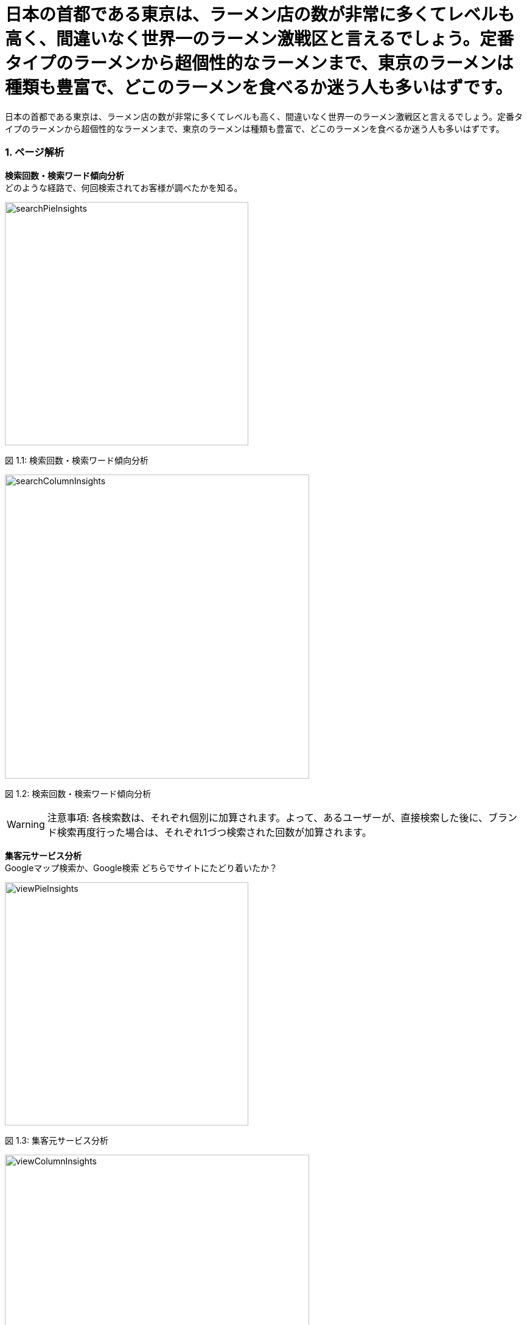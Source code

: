 :icons: font 
:header-content-date-range: 2020-02-04 ~ 2020-02-29 
:footer-content: ミエルカ{nbsp}{nbsp}{nbsp}{nbsp}{nbsp}{nbsp}{nbsp}{nbsp}{nbsp}{nbsp}{nbsp}{nbsp}{nbsp}{nbsp}{nbsp}{nbsp}{nbsp}{nbsp}{nbsp}{nbsp}{nbsp}{nbsp}{nbsp}{nbsp}{nbsp}{nbsp}{nbsp}{nbsp}{nbsp}{nbsp}{nbsp}{nbsp}{nbsp}{nbsp}{nbsp}{nbsp}{nbsp}{nbsp}{nbsp}{nbsp}{nbsp}{nbsp}{nbsp}{nbsp}{nbsp}Copyright{nbsp}(c){nbsp}Faber{nbsp}Company{nbsp}Inc.{nbsp}All{nbsp}Rights{nbsp}Reserved 
:pagenums:
:from-date: 2020-02-04
:to-date: 2020-02-29

= 日本の首都である東京は、ラーメン店の数が非常に多くてレベルも高く、間違いなく世界一のラーメン激戦区と言えるでしょう。定番タイプのラーメンから超個性的なラーメンまで、東京のラーメンは種類も豊富で、どこのラーメンを食べるか迷う人も多いはずです。 
日本の首都である東京は、ラーメン店の数が非常に多くてレベルも高く、間違いなく世界一のラーメン激戦区と言えるでしょう。定番タイプのラーメンから超個性的なラーメンまで、東京のラーメンは種類も豊富で、どこのラーメンを食べるか迷う人も多いはずです。 
:doctype: book 

=== 1. ページ解析 
*検索回数・検索ワード傾向分析* + 
どのような経路で、何回検索されてお客様が調べたかを知る。
====
[.text-center]
image:https://local-public-resource.s3-ap-northeast-1.amazonaws.com/report/440450069/2020-02-04;-;2020-02-29/image/searchPieInsights.png[width="400"] + 
====

[.text-center]
+++<color rgb="#727272">+++ 図 1.1: 検索回数・検索ワード傾向分析 +++</color>+++ 

====
[.text-center]
image:https://local-public-resource.s3-ap-northeast-1.amazonaws.com/report/440450069/2020-02-04;-;2020-02-29/image/searchColumnInsights.png[width="500"] + 
====

[.text-center]
+++<color rgb="#727272">+++ 図 1.2: 検索回数・検索ワード傾向分析 +++</color>+++ 

====
WARNING: 注意事項: 各検索数は、それぞれ個別に加算されます。よって、あるユーザーが、直接検索した後に、ブランド検索再度行った場合は、それぞれ1づつ検索された回数が加算されます。

====

<<< 

*集客元サービス分析* + 
Googleマップ検索か、Google検索 どちらでサイトにたどり着いたか？
====
[.text-center]
image:https://local-public-resource.s3-ap-northeast-1.amazonaws.com/report/440450069/2020-02-04;-;2020-02-29/image/viewPieInsights.png[width="400"] + 
====

[.text-center]
+++<color rgb="#727272">+++ 図 1.3: 集客元サービス分析 +++</color>+++ 

====
[.text-center]
image:https://local-public-resource.s3-ap-northeast-1.amazonaws.com/report/440450069/2020-02-04;-;2020-02-29/image/viewColumnInsights.png[width="500"] + 
====

[.text-center]
+++<color rgb="#727272">+++ 図 1.4: 集客元サービス分析 +++</color>+++ 

====
WARNING: チェック！: 閲覧数は、ユーザーごとに計算されます。そのためあるユーザーが、検索結果で閲覧し、その後地図で検索した場合、1回の閲覧回数としてカウントされます。

====

<<< 

*マイビジネス上のアクション分析* + 
（電話・経路案内・ウェブサイトのボタンクリック数）
====
[.text-center]
image:https://local-public-resource.s3-ap-northeast-1.amazonaws.com/report/440450069/2020-02-04;-;2020-02-29/image/actionPieInsights.png[width="400"] + 
====

[.text-center]
+++<color rgb="#727272">+++ 図 1.5: マイビジネス上のアクション分析 +++</color>+++ 

====
[.text-center]
image:https://local-public-resource.s3-ap-northeast-1.amazonaws.com/report/440450069/2020-02-04;-;2020-02-29/image/actionColumnInsights.png[width="500"] + 
====

[.text-center]
+++<color rgb="#727272">+++ 図 1.6: マイビジネス上のアクション分析 +++</color>+++ 

====
WARNING: チェック！: それぞれのボタン（例えば、”経路案内ボタン”）を、ユーザーがクリックするたびに加算された回数を表示しています。つまり、ある1ユーザーが、100回地図を表示をクリックした場合、100回と記録されます。 

====

<<< 

*電話回数分析* + 
（※マイビジネスのみ計測。サイト訪問後の電話数は、本データに含まれません。一般的にはサイト訪問して電話するといわれます。）
====
[.text-center]
image:https://local-public-resource.s3-ap-northeast-1.amazonaws.com/report/440450069/2020-02-04;-;2020-02-29/image/callWeekColumnInsights.png[width="500"] + 
====

[.text-center]
+++<color rgb="#727272">+++ 図 1.7: 電話回数分析 +++</color>+++ 

====
[.text-center]
image:https://local-public-resource.s3-ap-northeast-1.amazonaws.com/report/440450069/2020-02-04;-;2020-02-29/image/callDayLineInsights.png[width="500"] + 
====

[.text-center]
+++<color rgb="#727272">+++ 図 1.8: 電話回数分析 +++</color>+++ 

<<< 

*写真* + 
お客様の写真が類似のビジネスを展開する店舗と比較して、どれくらい見られているかを表示します。
====
[.text-center]
image:https://local-public-resource.s3-ap-northeast-1.amazonaws.com/report/440450069/2020-02-04;-;2020-02-29/image/photoViewPieInsights.png[width="400"] + 
====

[.text-center]
+++<color rgb="#727272">+++ 図 1.9: 写真 +++</color>+++ 

====
[.text-center]
image:https://local-public-resource.s3-ap-northeast-1.amazonaws.com/report/440450069/2020-02-04;-;2020-02-29/image/photoViewColumnInsights.png[width="500"] + 
====

[.text-center]
+++<color rgb="#727272">+++ 図 1.10: 写真 +++</color>+++ 

<<< 

====
[.text-center]
image:https://local-public-resource.s3-ap-northeast-1.amazonaws.com/report/440450069/2020-02-04;-;2020-02-29/image/photoUploadPieInsights.png[width="400"] + 
====

[.text-center]
+++<color rgb="#727272">+++ 図 1.11: 写真 +++</color>+++ 

====
[.text-center]
image:https://local-public-resource.s3-ap-northeast-1.amazonaws.com/report/440450069/2020-02-04;-;2020-02-29/image/photoUploadColumnInsights.png[width="500"] + 
====

[.text-center]
+++<color rgb="#727272">+++ 図 1.12: 写真 +++</color>+++ 

====
WARNING: チェック: 同じビジネスエリアで同業種の店舗がある場合にこのグラフが生成されます。例えば、お客様がレストランを経営している場合には、同じレストランというカテゴリの中での比較となります。グラフの右軸が写真の枚数、左軸が表示された写真が見られた数です。 

====

<<< 

*投稿* + 
ここでは投稿に対して見られた数と、コメントなどのアクション数が表示されます。
====
[.text-center]
image:https://local-public-resource.s3-ap-northeast-1.amazonaws.com/report/440450069/2020-02-04;-;2020-02-29/image/postColumnInsights.png[width="500"] + 
====

[.text-center]
+++<color rgb="#727272">+++ 図 1.13: 投稿 +++</color>+++ 

====
WARNING: チェック: 最近の投稿が多く表示されていると、ウェブサイトへのクリックが多くなります。 

====

<<< 

*サイトを検索した場所* + 
（どの地域で、貴社サイトを調べたかが判明します）

+++<font size="1.2em">+++ 地域一覧 +++</font>+++ 
[cols="<.^,>.^", frame="topbot", grid="rows", stripes="none"]
|=== 
|+++<color rgb="#f83f37">+++ icon:map-marker[size=1.1em] +++</color>+++ 63110
|25

|+++<color rgb="#f83f37">+++ icon:map-marker[size=1.1em] +++</color>+++ 10900
|17

|=== 

====
WARNING: チェック！: 本地図は、どこから各ユーザーがサイトを検索したかを表しており、ユーザー単位で加算されます。 (例えば. 地域,都市, and 国). 具体的には、あるユーザーがある地域から100回調べたとしても、1回として加算されます。どの場所から貴社サイトを検索しているかの、調査としてご利用ください。 

====

<<< 

=== 2. スタッフ＆月別　獲得結果の一覧 
*池袋・大塚・巣鴨エリア* + 
池袋・大塚・巣鴨エリア

[cols="^.^,^.^", frame="none", grid="cols"] 
|=== 
|5.0 + 
平均レビュースコア 

|2 + 
レビュー総数 
|=== 

====
[.text-center]
image:https://local-public-resource.s3-ap-northeast-1.amazonaws.com/report/440450069/2020-02-04;-;2020-02-29/image/pieChartReviews.png[width="400"] + 
====

[.text-center]
+++<color rgb="#727272">+++ 図 2.1: Review summary +++</color>+++ 

====
[.text-center]
image:https://local-public-resource.s3-ap-northeast-1.amazonaws.com/report/440450069/2020-02-04;-;2020-02-29/image/columnChartReviews.png[width="500"] + 
====

[.text-center]
+++<color rgb="#727272">+++ 図 2.2: Review summary +++</color>+++ 

<<< 

*高田馬場・早稲田エリア* + 
高田馬場・早稲田エリア

-- 
[cols="15%,85%", frame="none", grid="rows", stripes="none"] 
|=== 
^|image:https://lh3.googleusercontent.com/-dRvdjqq54qU/AAAAAAAAAAI/AAAAAAAAAAA/vm5xuY7pddo/c-rp-mo-ba3-br100/photo.jpg[width="40"] 
<|พล.ต.อ.ณัฐวุฒิ ขาวบาง 
+++<color rgb="#E67E22">+++ icon:star[size=1em] +++</color>+++ 
+++<color rgb="#E67E22">+++ icon:star[size=1em] +++</color>+++ 
+++<color rgb="#E67E22">+++ icon:star[size=1em] +++</color>+++ 
+++<color rgb="#E67E22">+++ icon:star[size=1em] +++</color>+++ 
+++<color rgb="#E67E22">+++ icon:star[size=1em] +++</color>+++ 
(2020-01-12) + 
IamHello + 

^|image:https://lh3.googleusercontent.com/-UEu6KmgKbf0/AAAAAAAAAAI/AAAAAAAAAAA/0nB-0MwTqeY/c-rp-mo-br100/photo.jpg[width="40"] 
<|Win Na 
+++<color rgb="#E67E22">+++ icon:star[size=1em] +++</color>+++ 
+++<color rgb="#E67E22">+++ icon:star[size=1em] +++</color>+++ 
+++<color rgb="#E67E22">+++ icon:star[size=1em] +++</color>+++ 
+++<color rgb="#E67E22">+++ icon:star[size=1em] +++</color>+++ 
+++<color rgb="#E67E22">+++ icon:star[size=1em] +++</color>+++ 
(2019-12-05) + 
SO GOOD + 

|=== 
-- 

<<< 

=== 3. 競合レビュー調査 
*渋谷エリア* + 
渋谷エリア 

====
[.text-center]
image:https://local-public-resource.s3-ap-northeast-1.amazonaws.com/report/440450069/2020-02-04;-;2020-02-29/image/invertedChartReviewCompetitor.png[] + 
====

[.text-center]
+++<color rgb="#727272">+++ 図 3.1: Compare review competitor +++</color>+++ 

<<< 

=== 4. その他エリア 
*デバイス: パソコン* 

[cols="20%,18%,8%,8%,8%,8%,8%,8%,7%,7%", frame="topbot", grid="rows", stripes="none"]
|=== 
.2+<.^|計測キーワード一覧 
.2+<.^|場所の名前 
2.+^|+++<font size="0.8em">+++ 3週間前 +++</font>+++ 
2.+^|+++<font size="0.8em">+++ 2週間前 +++</font>+++ 
2.+^|+++<font size="0.8em">+++ 1週間前 +++</font>+++ 
2.+^|+++<font size="0.8em">+++ 今週 +++</font>+++ 

^|image:https://local-public-resource.s3-ap-northeast-1.amazonaws.com/report/common-images/icon_ranking.png[alt="rank",pdfwidth="18"] 
^|image:https://local-public-resource.s3-ap-northeast-1.amazonaws.com/report/common-images/icon_champion.png[alt="champion",pdfwidth="16"] 
^|image:https://local-public-resource.s3-ap-northeast-1.amazonaws.com/report/common-images/icon_ranking.png[alt="rank",pdfwidth="18"] 
^|image:https://local-public-resource.s3-ap-northeast-1.amazonaws.com/report/common-images/icon_champion.png[alt="champion",pdfwidth="16"] 
^|image:https://local-public-resource.s3-ap-northeast-1.amazonaws.com/report/common-images/icon_ranking.png[alt="rank",pdfwidth="18"] 
^|image:https://local-public-resource.s3-ap-northeast-1.amazonaws.com/report/common-images/icon_champion.png[alt="champion",pdfwidth="16"] 
^|image:https://local-public-resource.s3-ap-northeast-1.amazonaws.com/report/common-images/icon_ranking.png[alt="rank",pdfwidth="18"] 
^|image:https://local-public-resource.s3-ap-northeast-1.amazonaws.com/report/common-images/icon_champion.png[alt="champion",pdfwidth="16"] 

|banh my
|Work E
^|+++<color rgb="#ffbf36">+++0+++</color>+++ 
| 
^|+++<color rgb="#ffbf36">+++0+++</color>+++ 
| 
^|+++<color rgb="#ffbf36">+++0+++</color>+++ 
| 
^|+++<color rgb="#ffbf36">+++0+++</color>+++ 
| 

|=== 
<<< 

*デバイス: モバイル* 

[cols="20%,18%,8%,8%,8%,8%,8%,8%,7%,7%", frame="topbot", grid="rows", stripes="none"]
|=== 
.2+<.^|計測キーワード一覧 
.2+<.^|場所の名前 
2.+^|+++<font size="0.8em">+++ 3週間前 +++</font>+++ 
2.+^|+++<font size="0.8em">+++ 2週間前 +++</font>+++ 
2.+^|+++<font size="0.8em">+++ 1週間前 +++</font>+++ 
2.+^|+++<font size="0.8em">+++ 今週 +++</font>+++ 

^|image:https://local-public-resource.s3-ap-northeast-1.amazonaws.com/report/common-images/icon_ranking.png[alt="rank",pdfwidth="18"] 
^|image:https://local-public-resource.s3-ap-northeast-1.amazonaws.com/report/common-images/icon_champion.png[alt="champion",pdfwidth="16"] 
^|image:https://local-public-resource.s3-ap-northeast-1.amazonaws.com/report/common-images/icon_ranking.png[alt="rank",pdfwidth="18"] 
^|image:https://local-public-resource.s3-ap-northeast-1.amazonaws.com/report/common-images/icon_champion.png[alt="champion",pdfwidth="16"] 
^|image:https://local-public-resource.s3-ap-northeast-1.amazonaws.com/report/common-images/icon_ranking.png[alt="rank",pdfwidth="18"] 
^|image:https://local-public-resource.s3-ap-northeast-1.amazonaws.com/report/common-images/icon_champion.png[alt="champion",pdfwidth="16"] 
^|image:https://local-public-resource.s3-ap-northeast-1.amazonaws.com/report/common-images/icon_ranking.png[alt="rank",pdfwidth="18"] 
^|image:https://local-public-resource.s3-ap-northeast-1.amazonaws.com/report/common-images/icon_champion.png[alt="champion",pdfwidth="16"] 

|banh my
|Work E
^|+++<color rgb="#ffbf36">+++0+++</color>+++ 
| 
^|+++<color rgb="#ffbf36">+++0+++</color>+++ 
| 
^|+++<color rgb="#ffbf36">+++0+++</color>+++ 
| 
^|+++<color rgb="#ffbf36">+++0+++</color>+++ 
| 

|=== 
<<< 


